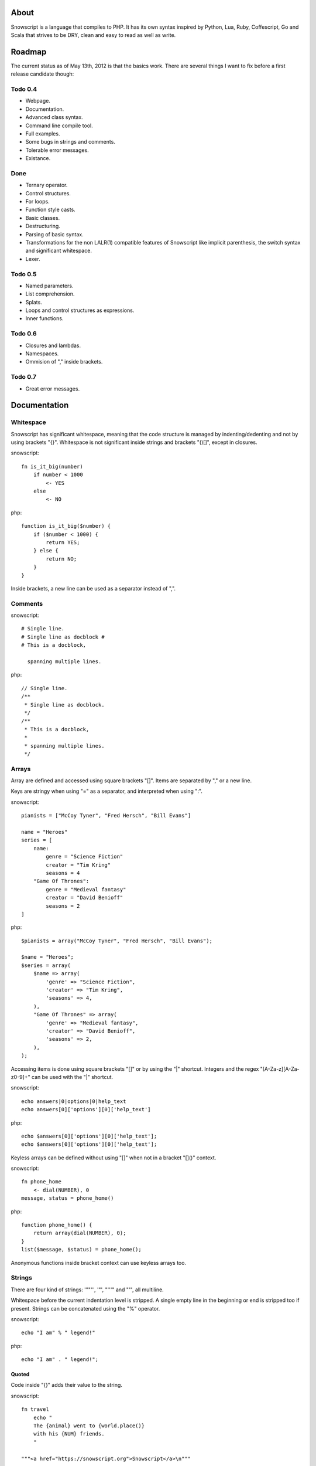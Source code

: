 About
+++++

Snowscript is a language that compiles to PHP. It has its own syntax inspired by 
Python, Lua, Ruby, Coffescript, Go and Scala that strives to be DRY, clean and 
easy to read as well as write.

Roadmap
+++++++

The current status as of May 13th, 2012 is that the basics work. There are
several things I want to fix before a first release candidate though:

Todo 0.4
========

- Webpage.
- Documentation.
- Advanced class syntax.
- Command line compile tool.
- Full examples.
- Some bugs in strings and comments.
- Tolerable error messages.
- Existance.

Done
==== 

- Ternary operator.
- Control structures.
- For loops.
- Function style casts.
- Basic classes.
- Destructuring.
- Parsing of basic syntax.
- Transformations for the non LALR(1) compatible features of Snowscript like
  implicit parenthesis, the switch syntax and significant whitespace.
- Lexer.

Todo 0.5
========

- Named parameters.
- List comprehension.
- Splats.
- Loops and control structures as expressions.
- Inner functions.

Todo 0.6
========

- Closures and lambdas.
- Namespaces.
- Ommision of "," inside brackets.

Todo 0.7
========

- Great error messages.

Documentation
+++++++++++++

Whitespace
==========

Snowscript has significant whitespace, meaning that the code structure is 
managed by indenting/dedenting and not by using brackets "{}". Whitespace is 
not significant inside strings and brackets "()[]", except in closures.

snowscript::

    fn is_it_big(number)
        if number < 1000
            <- YES
        else
            <- NO

php::

    function is_it_big($number) {
        if ($number < 1000) {
            return YES;
        } else {
            return NO;
        } 
    }

Inside brackets, a new line can be used as a separator instead of ",".

Comments
========

snowscript::

    # Single line.
    # Single line as docblock #
    # This is a docblock,

      spanning multiple lines.

php::

    // Single line.
    /**
     * Single line as docblock. 
     */
    /**
     * This is a docblock,
     *
     * spanning multiple lines. 
     */

Arrays
======

Array are defined and accessed using square brackets "[]". Items are separated 
by "," or a new line.

Keys are stringy when using "=" as a separator, and interpreted when using ":".

snowscript::

    pianists = ["McCoy Tyner", "Fred Hersch", "Bill Evans"]
    
    name = "Heroes"
    series = [
        name:
            genre = "Science Fiction"
            creator = "Tim Kring"
            seasons = 4
        "Game Of Thrones":
            genre = "Medieval fantasy"
            creator = "David Benioff"
            seasons = 2
    ]
    
php::

    $pianists = array("McCoy Tyner", "Fred Hersch", "Bill Evans");
    
    $name = "Heroes";
    $series = array(
        $name => array(
            'genre' => "Science Fiction",
            'creator' => "Tim Kring",
            'seasons' => 4,
        ),
        "Game Of Thrones" => array(
            'genre' => "Medieval fantasy",
            'creator' => "David Benioff",
            'seasons' => 2,
        ),
    );
    
Accessing items is done using square brackets "[]" or by using the "|" shortcut. 
Integers and the regex "[A-Za-z][A-Za-z0-9]+" can be used with the "|" shortcut.

snowscript::

    echo answers|0|options|0|help_text
    echo answers[0]['options'][0]['help_text']

php::

    echo $answers[0]['options'][0]['help_text'];
    echo $answers[0]['options'][0]['help_text'];

Keyless arrays can be defined without using "[]" when not in a bracket "[]()"
context.

snowscript::

    fn phone_home
        <- dial(NUMBER), 0
    message, status = phone_home()

php::

    function phone_home() {
        return array(dial(NUMBER), 0);
    }
    list($message, $status) = phone_home();

Anonymous functions inside bracket context can use keyless arrays too.

Strings
=======

There are four kind of strings: '"""', '"', "'''" and "'", all multiline.

Whitespace before the current indentation level is stripped. A single empty line 
in the beginning or end is stripped too if present. Strings can be concatenated 
using the "%" operator.

snowscript::

    echo "I am" % " legend!"

php::

    echo "I am" . " legend!";

Quoted
------

Code inside "{}" adds their value to the string.

snowscript::

    fn travel
        echo "
        The {animal} went to {world.place()}
        with his {NUM} friends. 
        "

    """<a href="https://snowscript.org">Snowscript</a>\n"""


php::

    function travel() {
        echo "The " . $animal . " went to " . $world->place() . "\n"
        " with his " . NUM  . " friends.";
        
    }
    "<a href=\"https://snowscript.org\">Snowscript</a>\n";

Unquoted
--------

snowscript::

    'No {magic} here\n'
    '''{nor()} here.'''

php::

    'No {magic} here\n';
    '''{nor()} here.''';

Functions
=========

The "fn" keyword is used to define functions, and "<-" to return a value.

Function calls can be chained using the "->" operator that passes the expression
before as the first argument to the next function.

snowscript::

    fn titlefy(FancyString fancystring)
        <- fancystring->trim(" -")->ucfirst()

php::

    function titlefy(FancyString $fancystring) {
        return ucfirst(trim($fancystring, " -"));
    }
    
Arguments passed as reference must have a prefixing "&".

snowscript::

    fn init_ab(&a, &b)
        a = 10
        b = 10
    init_ab(&a, &b)
    
php::

    function init_ab(&$a, &$b) {
        $a = 10;
        $b = 10;
    }
    init_ab($a, $b);

Optional parameters
-------------------

Optional parameters must come after required parameters. They can be passed 
"null" to select the default value. This is helpful if you want to set a later
parameter to a non-default value.

snowscript::

    fn make_pretty(text, font="Rocky", size=84)
        pass
    make_pretty("Snowscript", null, 42)
    
php::
    
    function make_pretty($text, $font=null, $size=null) {
        if ($font === null) {
            $font = "Rocky";
        }
        if ($size === null) {
            $size = 84;
        }
    }
    make_pretty("Snowscript", null, 42);

Named parameters
----------------

Named parameters is supported using an array "[]" at the end of the function 
declaration. Named parameters with only a key are required, i.e. an exception
will be thrown if absent.

Optional and named parameters can not be mixed in the same function definition.

snowscript::

    fn render(template, [mood, color, allow_html=true, klingon=false])
        echo mood()
    render("index.html", klingon=true, mood="faul", color="red")

php::

    function render($template, $options_) {
        $defaults_ = array(
            'format' => "html", 
            'allow_html' => true, 
            'klingon' => false,
        );
        $options_ += $defaults_;
        $required_ = array('mood', 'color');
        foreach ($required_ as $key_) {
            if (!isset($options_[$key_])) {
                throw new InvalidArgumentException("'$key_' is a required option.");
            }
        }
        unset($key_);
        echo $options_['mood'];
    }
    render("index.html", array('klingon'=>true, 'mood'=>"faul", 'color'=>"red"));

Inner functions
---------------

Functions inside functions, is defined at compile time, and are only available
inside the scope where they are defined. Nesting can go arbitrarily deep.

snowscript::

    fn wash_car(Car car)
        fn apply_water(car)
            pass
        fn dry(car)
            pass
        <- car->apply_water()->dry()

php::
    
    function _wash_car_apply_water_($car) {}
    function _wash_car_dry_($car) {}
    function wash_car(Car $car) {
        return _wash_car_dry_(_wash_car_apply_water_($car));
    }

Closures
--------

Closures are multiline controlled by indentation. A "+" before the variable name
binds a variable from the outer scope.

snowscript::
    
    use_me = get_use_me()
    little_helper = fn(input, +use_me)
        <- polish(input, use_me)
    little_helper(Lamp())
    
    takes_functions(
        fn(x)
            <- [x * 2, x * x]
        fn(y, c)
            <- y * c
    )

php::

    $use_me = get_use_me();
    $little_helper = function($input) use ($use_me) {
        return polish(input, $use_me);
    }
    little_helper(new Lamp);
    
    takes_functions(
        function(x) {
            return array(x * 2, x * x);
        },
        function(y, c) {
            return array(y * c);
        }
    )
    
Lambdas
-------

Single line closures, that can only return a single expression. The "<-" return
keyword is omitted.

snowscript::

    filter(coll, fn(x): x > 3, true)
    
php::

    filter($coll, function() { return $x > 3; }, true);

Destructuring
=============

Snowscript has simple destructuring.

snowscript::

    a, b, c = 1, 2, 3
    [a, b, [c, d]] = letters

php::

    list($a, $b, $c) = [1, 2, 3];
    list($a, $b, list($c, $d)) = $letters;

Control structures
==================

Three control structures are available: "if", "switch" and the ternary operator.

if
--

snowscript::

    if white_walkers.numbers < 500
        fight_valiantly()
    elif feeling_lucky
        improvise()
    else
        run()


php::

    if ($white_walkers->numbers < 500) {
        fight_valiantly();
    } elif ($feeling_lucky) { 
        improvise();
    } else {
        run();
    }

switch
------

snowscript::

    switch gamestate
        BESERKER
            signal("searchanddestroy")
        UNDERWATER
            gills.activate()
        NORMAL, default
            signal("playnice")
            gills.deactivate()


php::

    switch $gamestate {
        case BESERKER:
            signal("searchanddestroy");
            break;
        case UNDERWATER:
            $gills->activate();
            break;
        case NORMAL:
        default:
            signal("playnice");
            $gills->deactivate();
    }

Return
------

Both if and switch statements can be used as an expression.

snowscript::

    mood = if prince.is_in_the_house
        <- "Exquisite"
    else
        <- "Dull"

php::

     if ($prince->is_in_the_house) {
        $mood = "Exquisite";
    } else {
        $mood = "Dull";
    };

Ternary operator
----------------

Ternary operator is a oneline ``if a then b else c`` syntax.

snowscript::

    echo if height > 199 then "tall" else "small"
    
php::

    echo ($height > 199 ? "tall" : "small");


Existence
=========

There are two existence shortcuts "?" and "??". The first is a shortcut for
``isset(expr)`` the second for ``!empty(expr)``.

snowscript::

    if get_result()?
        do_stuff()

    if get_result()??
        do_stuff()

php::

    $tmp_ = get_result(); 
    if (isset($tmp_)) {
        do_stuff();
    }
    unset($tmp_);

    $tmp_ = get_result(); 
    if (!empty($tmp_)) {
        do_stuff();
    }
    unset($tmp_);
        

Type casting
============

To cast an expression to a type, use the `array`, `bool`, `float`, `int`, 
`object` or `str` functions.

php::

    array(a)

php::

    (array) $a;

Loops
=====

For
---

Two kind of for loops are supported. Iterating over a collection, and iterating 
over a numeric range. Both key and value are local to the loop. An "&" can be 
used to designate the value as by-reference.

snowscript::

    for title, data in flowers
        echo "{data.id}: title"
    for &n in numbers
        n *= 2

    for i in 1 to 10 step 2
        echo i
    for i in 10 downto 1
        echo i

php::

    foreach ($flowers as $title => $data) {
        echo $data->id . ": " . $title;
    }
    unset($title, $data);
    foreach ($numbers as $n) {
        $n *= 2;
    }
    unset($n);

    for ($i=1, $i <= 10, $i+=2) {
        echo $i;
    }
    unset($i);
    for ($i=10, $i >= 0, --$i) {
        echo $i;
    }
    unset($i);

While
-----

snow::
    
    while frog.ass.is_watertight
        echo "Rinse and repeat."

php::

    while ($frog->ass->is_watertight) {
        echo "Rinse and repeat.";
    }

Array comprehension
===================

Snowscript has array comprehension similiar to that of Python and others.

snowscript::

    [x, y for x in [1,2,3] for y in [3,1,4] if x != y]->var_dump
    
    fights = [[fight(samurai, villain)]
              for samurai in seven_samurais
                  if samurai->is_awake()
              for villain in seven_vaillains
                  if not villain->is_in_jail()
    ]

php::

    $result_ = array();
    foreach (array(1, 2, 3) as $x) {
        foreach (array(3, 1, 4) as $y) {
            if ($x != $y) {
                $result_[$x] = $y;
            }
        }
    }
    unset($x, $y);
    var_dump($result_);

    $fights = array();
    foreach ($seven_samurais as $samurai) {
        if (!$samurai->is_awake()) {
            continue;
        }
        foreach ($seven_villains as $villain) {
            if ($villain->is_in_jail()) {
                continue;
            }
            $fights[] = fight($samurai, $villain);
        }
    }
    unset($samurai, $villain);

Naming conventions
==================

Snowscript uses naming conventions to strip out some of PHP's operators. 
Classes are PascalCase, constants are ALL_CAPS while variables and functions
are whats left.

snowscript::
    
    foo    
    foo()
    Foo()
    FOO
    
    bar.foo
    bar.foo()
    bar.FOO
    Bar.foo
    Bar.FOO
     
    
php::

    $foo;
    foo();
    new Foo;
    FOO;
    
    $bar->foo;
    $bar->foo();
    $bar::FOO;
    Bar::$foo;
    Bar::FOO;
    
Snowscript uses scope information to determine when a name is a callable
variable and when it's a function call.

snowscript::

    call_me()
    
    cb1 = get_callback()
    cb1()
    
    set_callback(&cb2)
    cb2()

php::

    call_me();
    
    $cb1 = get_callback();
    $cb1();
    
    set_callback($cb2);
    $cb2();
    
Classes
=======

Declaration
-----------

The arguments to the class is given after the class name and are available to 
use to set propertes.

The "." is used to access the class instance. "self" accesses the class.

snowscript::

    class TabularWriter(File path, title)
        # Properties. #
        title = title
        _filehandle = null
        
        # Constants. #
        VERSION = 0.4
        
        # Static members.
        static filesystem = Filesystem().get()
        
        # Constructor. #
        fn __construct
            .check_filesystem()
            .init_file(path)
            
        # Methods. #
        fn check filesystem
            if not filesystems()[self.filesystem]?
                throw UnsupportedFilesystemError()

        fn init_file(path)
            if not file_exists(path)
                throw FileMissingError()
            else
                ._filehandle = open_file(path)

php::

    class TabularWriter {
        /**
         * Properties.
         */
        public $title;
        public $_filehandle;
        
        /**
         * Constants.
         */        
        const VERSION = 0.4;
        
        /**
         * Static members.
         */
        static filesystem = null;

        /**
         * Constructor.
         */
        public function __construct(File path, title) {
            $this->title = $title;
            $filesystem_ = new Filesystem;
            self::$filesystem = $filesystem_.get();
            unset($filesystem_);
            $this->check_filesystem();
            $this->init_file($path);
        }

        /**
         * Methods.
         */
         
        public function check_filesystem() {
            $tmp_ = supported_filesystems();
            if (!isset($tmp_[self::$filesystem])) {
                throw new UnsupportedFilesystemError;
            }
            unset($tmp_);
        }

        public function init_file($path) {
            if (!file_exists($path)) {
                throw new FileMissingError;
            } else {
                $this->filehandle = open_file($path);
            }
        }
    }
    TabularWriter::$filesystem = Filesystem().get()
    
Protected and private visibility is supported but not considered very "snowy", 
after all "We're all consenting adults here". Instead it's recommended to prefix
members with a "_" to mark them as subject to change.

The "final", "static" and "const" keywords are supported as well.

Functions and properties can be indented below modifier keywords.

snowscript::

    abstract class FactoryFactory extends AbstractBuilder interfaces FactoryFactoryInterface
        const DEFAULT_FACTORY = "DefaultFactory"

        protected static 
            factories = []
            version = 1.0

        public static fn getInstance(factoryClassName)
            <- self.factories[factoryClassName]

php::

    abstract class FactoryFactory extends AbstractBuilder interfaces FactoryFactoryInterface {
        const DEFAULT_FACTORY = "DefaultFactory";

        protected static $factories = [];
        protected static $version = 1.0;

        public static function getInstance($factoryClassName) {
            return self::factories[$factoryClassName];
            
        }
            
    }

Access
------

Objects are accessed using the "." operator.

Stub.

Operators
=========

A number of operators has changed from PHP.

================= ============================
PHP               Snow
================= ============================
&&                and
!                 not
||                or
and               _and_ (Not recommended)
or                _or_ (Not recommended)
%                 mod
$a  %= $b         a mod= b
.                 %
$a .= $b          a %= b
&                 band
|                 bor
^                 bxor
<<                bleft
>>                bright
~                 bnot
================= ============================

Namespaces
==========

I'm still undecided on the use of namespaces in Snowscript.

